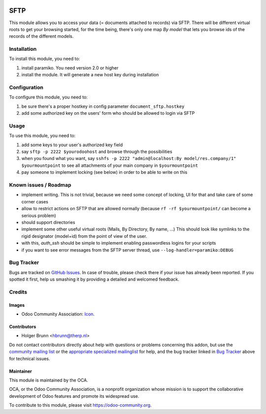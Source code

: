 .. image:: https://img.shields.io/badge/licence-AGPL--3-blue.svg
    :target: http://www.gnu.org/licenses/agpl-3.0-standalone.html
    :alt: License: AGPL-3

====
SFTP
====

This module allows you to access your data (= documents attached to records)
via SFTP. There will be different virtual roots to get your browsing started,
for the time being, there's only one map `By model` that lets you browse ids
of the records of the different models.

Installation
============

To install this module, you need to:

#. install paramiko. You need version 2.0 or higher
#. install the module. It will generate a new host key during installation

Configuration
=============

To configure this module, you need to:

#. be sure there's a proper hostkey in config parameter ``document_sftp.hostkey``
#. add some authorized key on the users' form who should be allowed to login via SFTP

Usage
=====

To use this module, you need to:

#. add some keys to your user's authorized key field
#. say ``sftp -p 2222 $yourodoohost`` and browse through the possibilities
#. when you found what you want, say ``sshfs -p 2222 "admin@localhost:By model/res.company/1" $yourmountpoint`` to see all attachments of your main company in ``$yourmountpoint``
#. pay someone to implement locking (see below) in order to be able to write on this

.. image:: https://odoo-community.org/website/image/ir.attachment/5784_f2813bd/datas
    :alt: Try me on Runbot
    :target: https://runbot.odoo-community.org/runbot/118/8.0

Known issues / Roadmap
======================

* implement writing. This is not trivial, because we need some concept of locking, UI for that and take care of some corner cases
* allow to restrict actions on SFTP that are allowed normally (because ``rf -rf $yourmountpoint/`` can become a serious problem)
* should support directories
* implement some other useful virtual roots (Mails, By Directory, By name, ...)
  This should look like symlinks to the rigid designator (model+id) from the point of view of the user.
* with this, `auth_ssh` should be simple to implement enabling passwordless logins for your scripts
* if you want to see error messages from the SFTP server thread, use ``--log-handler=paramiko:DEBUG``

Bug Tracker
===========

Bugs are tracked on `GitHub Issues
<https://github.com/OCA/knowledge/issues>`_. In case of trouble, please
check there if your issue has already been reported. If you spotted it first,
help us smashing it by providing a detailed and welcomed feedback.

Credits
=======

Images
------

* Odoo Community Association: `Icon <https://github.com/OCA/maintainer-tools/blob/master/template/module/static/description/icon.svg>`_.

Contributors
------------

* Holger Brunn <hbrunn@therp.nl>

Do not contact contributors directly about help with questions or problems concerning this addon, but use the `community mailing list <mailto:community@mail.odoo.com>`_ or the `appropriate specialized mailinglist <https://odoo-community.org/groups>`_ for help, and the bug tracker linked in `Bug Tracker`_ above for technical issues.

Maintainer
----------

.. image:: https://odoo-community.org/logo.png
   :alt: Odoo Community Association
   :target: https://odoo-community.org

This module is maintained by the OCA.

OCA, or the Odoo Community Association, is a nonprofit organization whose
mission is to support the collaborative development of Odoo features and
promote its widespread use.

To contribute to this module, please visit https://odoo-community.org.
